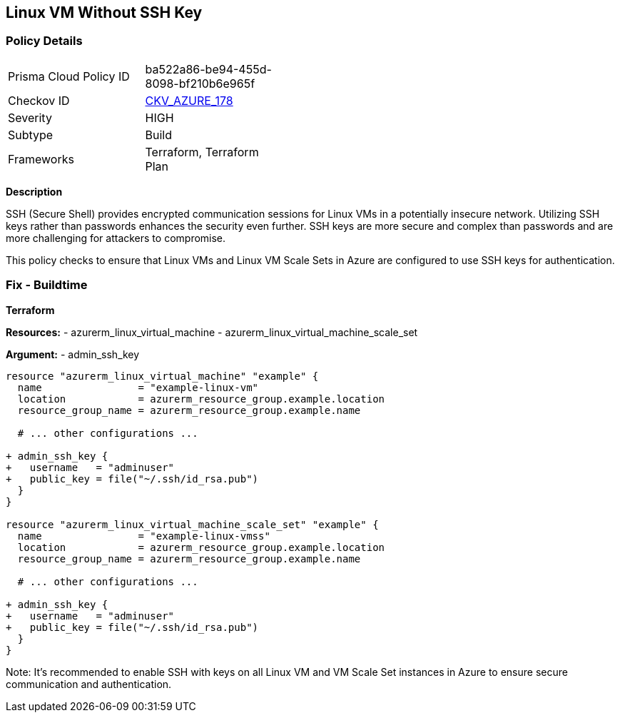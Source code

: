 == Linux VM Without SSH Key
// Ensure linux VM enables SSH with keys for secure communication

=== Policy Details

[width=45%]
[cols="1,1"]
|=== 
|Prisma Cloud Policy ID 
| ba522a86-be94-455d-8098-bf210b6e965f

|Checkov ID 
| https://github.com/bridgecrewio/checkov/tree/main/checkov/terraform/checks/resource/azure/LinuxVMUsesSSH.py[CKV_AZURE_178]

|Severity
|HIGH

|Subtype
|Build

|Frameworks
|Terraform, Terraform Plan

|=== 

*Description*

SSH (Secure Shell) provides encrypted communication sessions for Linux VMs in a potentially insecure network. Utilizing SSH keys rather than passwords enhances the security even further. SSH keys are more secure and complex than passwords and are more challenging for attackers to compromise.

This policy checks to ensure that Linux VMs and Linux VM Scale Sets in Azure are configured to use SSH keys for authentication.

=== Fix - Buildtime

*Terraform*

*Resources:* 
- azurerm_linux_virtual_machine
- azurerm_linux_virtual_machine_scale_set

*Argument:* 
- admin_ssh_key

[source,terraform]
----
resource "azurerm_linux_virtual_machine" "example" {
  name                = "example-linux-vm"
  location            = azurerm_resource_group.example.location
  resource_group_name = azurerm_resource_group.example.name
  
  # ... other configurations ...

+ admin_ssh_key {
+   username   = "adminuser"
+   public_key = file("~/.ssh/id_rsa.pub")
  }
}

resource "azurerm_linux_virtual_machine_scale_set" "example" {
  name                = "example-linux-vmss"
  location            = azurerm_resource_group.example.location
  resource_group_name = azurerm_resource_group.example.name
  
  # ... other configurations ...

+ admin_ssh_key {
+   username   = "adminuser"
+   public_key = file("~/.ssh/id_rsa.pub")
  }
}
----

Note: It's recommended to enable SSH with keys on all Linux VM and VM Scale Set instances in Azure to ensure secure communication and authentication.
